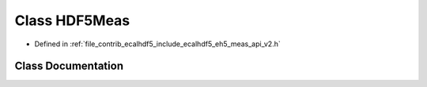 .. _exhale_class_classeCAL_1_1eh5_1_1v2_1_1HDF5Meas:

Class HDF5Meas
==============

- Defined in :ref:`file_contrib_ecalhdf5_include_ecalhdf5_eh5_meas_api_v2.h`


Class Documentation
-------------------


.. doxygenclass:: eCAL::eh5::v2::HDF5Meas
   :project: eCAL
   :members:
   :protected-members:
   :undoc-members: